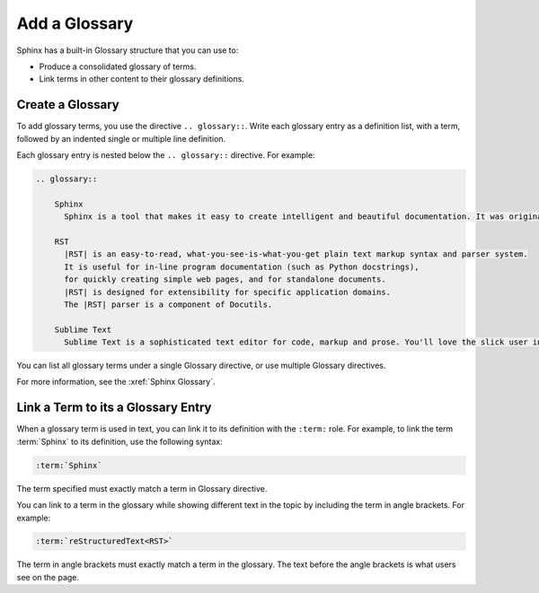 Add a Glossary
###################

Sphinx has a built-in Glossary structure that you can use to:

* Produce a consolidated glossary of terms.

* Link terms in other content to their glossary definitions.

Create a Glossary
******************

To add glossary terms, you use the directive ``.. glossary::``. Write each
glossary entry as a definition list, with a term, followed by an indented single or multiple line definition.

Each glossary entry is nested below the ``.. glossary::`` directive.  For
example:

.. code-block:: RST

  .. glossary::

      Sphinx
        Sphinx is a tool that makes it easy to create intelligent and beautiful documentation. It was originally created for the Python documentation, and it has excellent facilities for the documentation of software projects in a range of languages.

      RST
        |RST| is an easy-to-read, what-you-see-is-what-you-get plain text markup syntax and parser system.
        It is useful for in-line program documentation (such as Python docstrings),
        for quickly creating simple web pages, and for standalone documents.
        |RST| is designed for extensibility for specific application domains.
        The |RST| parser is a component of Docutils.

      Sublime Text
        Sublime Text is a sophisticated text editor for code, markup and prose. You'll love the slick user interface, extraordinary features and amazing performance.

You can list all glossary terms under a single Glossary directive, or use
multiple Glossary directives.

For more information, see the :xref:`Sphinx Glossary`.


Link a Term to its a Glossary Entry
*************************************

When a glossary term is used in text, you can link it to its definition with the
``:term:`` role. For example, to link the term :term:`Sphinx` to its definition,
use the following syntax:

.. code-block:: RST

  :term:`Sphinx`

The term specified must exactly match a term in Glossary directive.

You can link to a term in the glossary while showing different text in the topic
by including the term in angle brackets. For example:

.. code-block:: RST

  :term:`reStructuredText<RST>`

The term in angle brackets must exactly match a term in the glossary. The text
before the angle brackets is what users see on the page.

